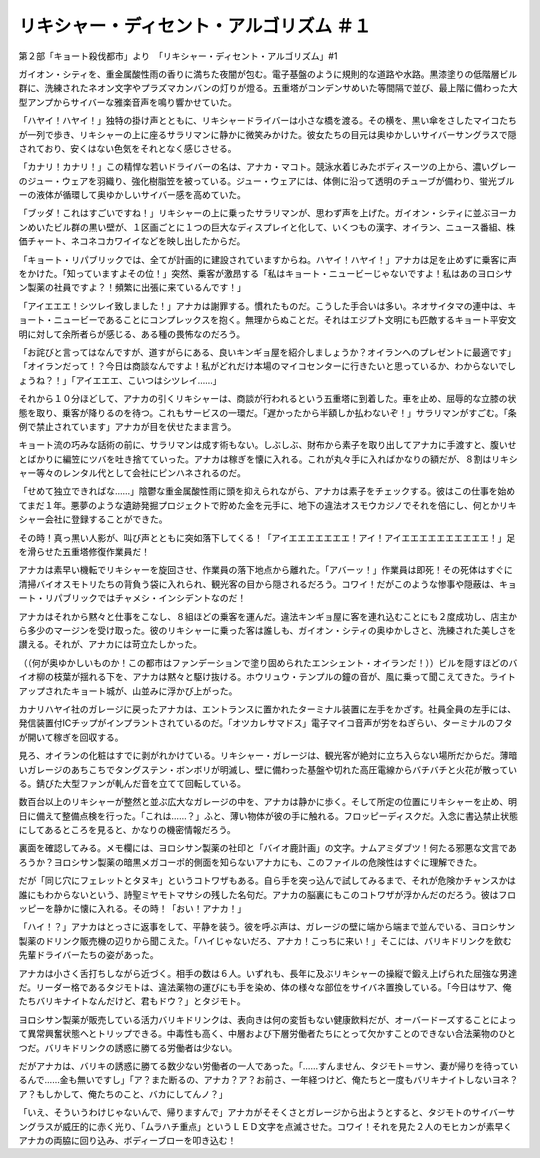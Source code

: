 =============================================================
リキシャー・ディセント・アルゴリズム ＃１
=============================================================

第２部「キョート殺伐都市」より　「リキシャー・ディセント・アルゴリズム」#1

ガイオン・シティを、重金属酸性雨の香りに満ちた夜闇が包む。電子基盤のように規則的な道路や水路。黒漆塗りの低階層ビル群に、洗練されたネオン文字やプラズマカンバンの灯りが燈る。五重塔がコンデンサめいた等間隔で並び、最上階に備わった大型アンプからサイバーな雅楽音声を鳴り響かせていた。

「ハヤイ！ハヤイ！」独特の掛け声とともに、リキシャードライバーは小さな橋を渡る。その横を、黒い傘をさしたマイコたちが一列で歩き、リキシャーの上に座るサラリマンに静かに微笑みかけた。彼女たちの目元は奥ゆかしいサイバーサングラスで隠されており、安くはない色気をそれとなく感じさせる。

「カナリ！カナリ！」この精悍な若いドライバーの名は、アナカ・マコト。競泳水着じみたボディスーツの上から、濃いグレーのジュー・ウェアを羽織り、強化樹脂笠を被っている。ジュー・ウェアには、体側に沿って透明のチューブが備わり、蛍光ブルーの液体が循環して奥ゆかしいサイバー感を高めていた。

「ブッダ！これはすごいですね！」リキシャーの上に乗ったサラリマンが、思わず声を上げた。ガイオン・シティに並ぶヨーカンめいたビル群の黒い壁が、１区画ごとに１つの巨大なディスプレイと化して、いくつもの漢字、オイラン、ニュース番組、株価チャート、ネコネコカワイイなどを映し出したからだ。

「キョート・リパブリックでは、全てが計画的に建設されていますからね。ハヤイ！ハヤイ！」アナカは足を止めずに乗客に声をかけた。「知っていますよその位！」突然、乗客が激昂する「私はキョート・ニュービーじゃないですよ！私はあのヨロシサン製薬の社員ですよ？！頻繁に出張に来ているんです！」

「アイエエエ！シツレイ致しました！」アナカは謝罪する。慣れたものだ。こうした手合いは多い。ネオサイタマの連中は、キョート・ニュービーであることにコンプレックスを抱く。無理からぬことだ。それはエジプト文明にも匹敵するキョート平安文明に対して余所者らが感じる、ある種の畏怖なのだろう。

「お詫びと言ってはなんですが、道すがらにある、良いキンギョ屋を紹介しましょうか？オイランへのプレゼントに最適です」「オイランだって！？今日は商談なんですよ！私がどれだけ本場のマイコセンターに行きたいと思っているか、わからないでしょうね？！」「アイエエエ、こいつはシツレイ……」

それから１０分ほどして、アナカの引くリキシャーは、商談が行われるという五重塔に到着した。車を止め、屈辱的な立膝の状態を取り、乗客が降りるのを待つ。これもサービスの一環だ。「遅かったから半額しか払わないぞ！」サラリマンがすごむ。「条例で禁止されています」アナカが目を伏せたまま言う。

キョート流の巧みな話術の前に、サラリマンは成す術もない。しぶしぶ、財布から素子を取り出してアナカに手渡すと、腹いせとばかりに編笠にツバを吐き捨てていった。アナカは稼ぎを懐に入れる。これが丸々手に入ればかなりの額だが、８割はリキシャー等々のレンタル代として会社にピンハネされるのだ。

「せめて独立できればな……」陰鬱な重金属酸性雨に頭を抑えられながら、アナカは素子をチェックする。彼はこの仕事を始めてまだ１年。悪夢のような遺跡発掘プロジェクトで貯めた金を元手に、地下の違法オスモウカジノでそれを倍にし、何とかリキシャー会社に登録することができた。

その時！真っ黒い人影が、叫び声とともに突如落下してくる！「アイエエエエエエエ！アイ！アイエエエエエエエエエエ！」足を滑らせた五重塔修復作業員だ！

アナカは素早い機転でリキシャーを旋回させ、作業員の落下地点から離れた。「アバーッ！」作業員は即死！その死体はすぐに清掃バイオスモトリたちの背負う袋に入れられ、観光客の目から隠されるだろう。コワイ！だがこのような惨事や隠蔽は、キョート・リパブリックではチャメシ・インシデントなのだ！

アナカはそれから黙々と仕事をこなし、８組ほどの乗客を運んだ。違法キンギョ屋に客を連れ込むことにも２度成功し、店主から多少のマージンを受け取った。彼のリキシャーに乗った客は誰しも、ガイオン・シティの奥ゆかしさと、洗練された美しさを讃える。それが、アナカには苛立たしかった。

（（何が奥ゆかしいものか！この都市はファンデーションで塗り固められたエンシェント・オイランだ！））ビルを隠すほどのバイオ柳の枝葉が揺れる下を、アナカは黙々と駆け抜ける。ホウリュウ・テンプルの鐘の音が、風に乗って聞こえてきた。ライトアップされたキョート城が、山並みに浮かび上がった。

カナリハヤイ社のガレージに戻ったアナカは、エントランスに置かれたターミナル装置に左手をかざす。社員全員の左手には、発信装置付ICチップがインプラントされているのだ。「オツカレサマドス」電子マイコ音声が労をねぎらい、ターミナルのフタが開いて稼ぎを回収する。

見ろ、オイランの化粧はすでに剥がれかけている。リキシャー・ガレージは、観光客が絶対に立ち入らない場所だからだ。薄暗いガレージのあちこちでタングステン・ボンボリが明滅し、壁に備わった基盤や切れた高圧電線からバチバチと火花が散っている。錆びた大型ファンが軋んだ音を立てて回転している。

数百台以上のリキシャーが整然と並ぶ広大なガレージの中を、アナカは静かに歩く。そして所定の位置にリキシャーを止め、明日に備えて整備点検を行った。「これは……？」ふと、薄い物体が彼の手に触れる。フロッピーディスクだ。入念に書込禁止状態にしてあるところを見ると、かなりの機密情報だろう。

裏面を確認してみる。メモ欄には、ヨロシサン製薬の社印と「バイオ鹿計画」の文字。ナムアミダブツ！何たる邪悪な文言であろうか？ヨロシサン製薬の暗黒メガコーポ的側面を知らないアナカにも、このファイルの危険性はすぐに理解できた。

だが「同じ穴にフェレットとタヌキ」というコトワザもある。自ら手を突っ込んで試してみるまで、それが危険かチャンスかは誰にもわからないという、詩聖ミヤモトマサシの残した名句だ。アナカの脳裏にもこのコトワザが浮かんだのだろう。彼はフロッピーを静かに懐に入れる。その時！「おい！アナカ！」

「ハイ！？」アナカはとっさに返事をして、平静を装う。彼を呼ぶ声は、ガレージの壁に端から端まで並んでいる、ヨロシサン製薬のドリンク販売機の辺りから聞こえた。「ハイじゃないだろ、アナカ！こっちに来い！」そこには、バリキドリンクを飲む先輩ドライバーたちの姿があった。

アナカは小さく舌打ちしながら近づく。相手の数は６人。いずれも、長年に及ぶリキシャーの操縦で鍛え上げられた屈強な男達だ。リーダー格であるタジモトは、違法薬物の運びにも手を染め、体の様々な部位をサイバネ置換している。「今日はサア、俺たちバリキナイトなんだけど、君もドウ？」とタジモト。

ヨロシサン製薬が販売している活力バリキドリンクは、表向きは何の変哲もない健康飲料だが、オーバードーズすることによって異常興奮状態へとトリップできる。中毒性も高く、中層および下層労働者たちにとって欠かすことのできない合法薬物のひとつだ。バリキドリンクの誘惑に勝てる労働者は少ない。

だがアナカは、バリキの誘惑に勝てる数少ない労働者の一人であった。「……すんません、タジモト＝サン、妻が帰りを待っているんで……金も無いですし」「ア？また断るの、アナカ？ア？お前さ、一年経つけど、俺たちと一度もバリキナイトしないヨネ？ア？もしかして、俺たちのこと、バカにしてんノ？」

「いえ、そういうわけじゃないんで、帰りますんで」アナカがそそくさとガレージから出ようとすると、タジモトのサイバーサングラスが威圧的に赤く光り、「ムラハチ重点」というＬＥＤ文字を点滅させた。コワイ！それを見た２人のモヒカンが素早くアナカの両脇に回り込み、ボディーブローを叩き込む！

